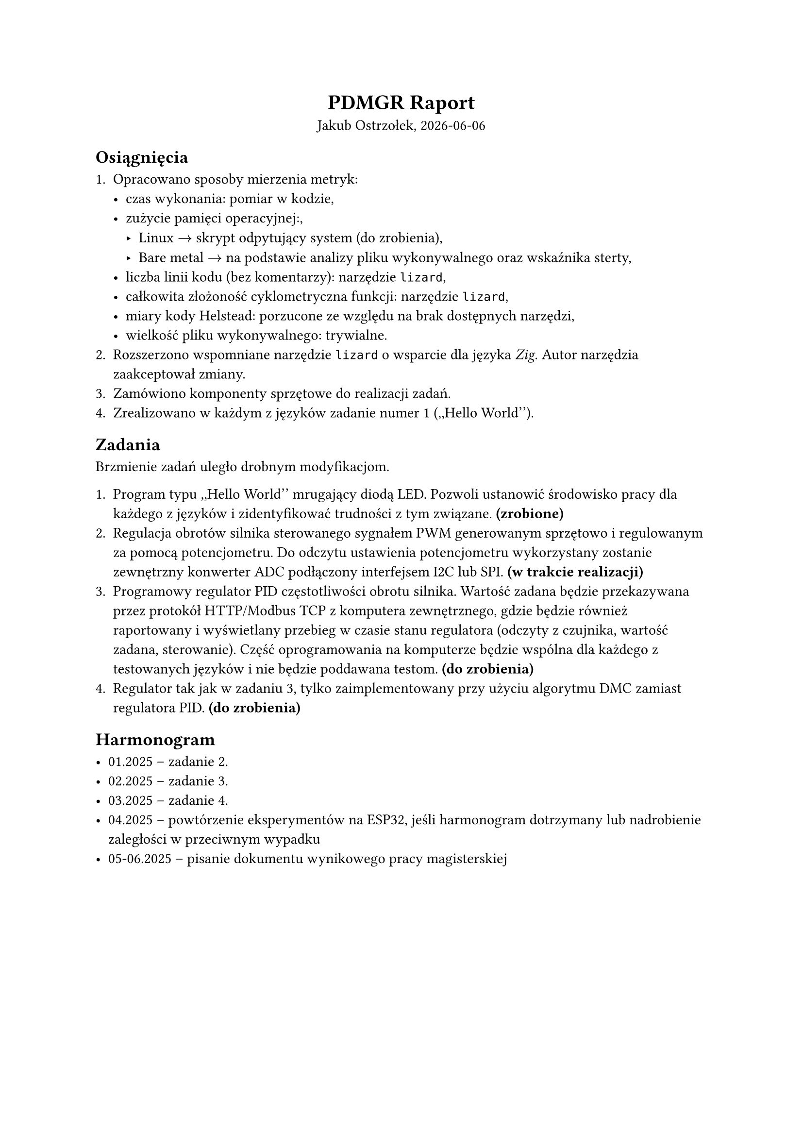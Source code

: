 #set document(author: "Jakub Ostrzołek", title: "PDMGR Raport");


#align(center)[
  = PDMGR Raport
  Jakub Ostrzołek, #datetime.today().display()
]

== Osiągnięcia

+ Opracowano sposoby mierzenia metryk:
  - czas wykonania: pomiar w kodzie,
  - zużycie pamięci operacyjnej:,
    - Linux $arrow$ skrypt odpytujący system (do zrobienia),
    - Bare metal $arrow$ na podstawie analizy pliku wykonywalnego oraz wskaźnika sterty,
  - liczba linii kodu (bez komentarzy): narzędzie `lizard`,
  - całkowita złożoność cyklometryczna funkcji: narzędzie `lizard`,
  - miary kody Helstead: porzucone ze względu na brak dostępnych narzędzi,
  - wielkość pliku wykonywalnego: trywialne.
+ Rozszerzono wspomniane narzędzie `lizard` o wsparcie dla języka _Zig_. Autor narzędzia
  zaakceptował zmiany.
+ Zamówiono komponenty sprzętowe do realizacji zadań.
+ Zrealizowano w każdym z języków zadanie numer 1 (,,Hello World'').

== Zadania

Brzmienie zadań uległo drobnym modyfikacjom.

1. Program typu ,,Hello World'' mrugający diodą LED. Pozwoli ustanowić środowisko pracy dla każdego z
  języków i zidentyfikować trudności z tym związane. *(zrobione)*
2. Regulacja obrotów silnika sterowanego sygnałem PWM generowanym sprzętowo
  i regulowanym za pomocą potencjometru. Do odczytu ustawienia potencjometru wykorzystany zostanie
  zewnętrzny konwerter ADC podłączony interfejsem I2C lub SPI. *(w trakcie realizacji)*
3. Programowy regulator PID częstotliwości obrotu silnika. Wartość zadana będzie przekazywana przez
  protokół HTTP/Modbus TCP z komputera zewnętrznego, gdzie będzie również raportowany i wyświetlany
  przebieg w czasie stanu regulatora (odczyty z czujnika, wartość zadana, sterowanie). Część
  oprogramowania na komputerze będzie wspólna dla każdego z testowanych języków i nie będzie poddawana
  testom. *(do zrobienia)*
4. Regulator tak jak w zadaniu 3, tylko zaimplementowany przy użyciu algorytmu DMC zamiast
  regulatora PID. *(do zrobienia)*

== Harmonogram

- 01.2025 -- zadanie 2.
- 02.2025 -- zadanie 3.
- 03.2025 -- zadanie 4.
- 04.2025 -- powtórzenie eksperymentów na ESP32, jeśli harmonogram dotrzymany
  lub nadrobienie zaległości w przeciwnym wypadku
- 05-06.2025 -- pisanie dokumentu wynikowego pracy magisterskiej
